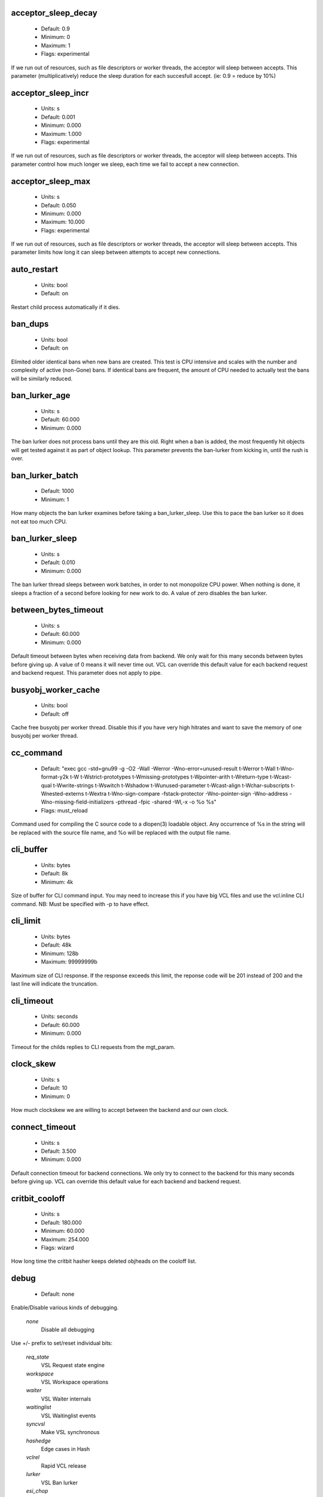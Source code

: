 
.. The following is the autogenerated output from varnishd -x dumprstparam

.. _ref_param_acceptor_sleep_decay:

acceptor_sleep_decay
~~~~~~~~~~~~~~~~~~~~
	* Default: 0.9
	* Minimum: 0
	* Maximum: 1
	* Flags: experimental

If we run out of resources, such as file descriptors or worker threads, the acceptor will sleep between accepts.
This parameter (multiplicatively) reduce the sleep duration for each succesfull accept. (ie: 0.9 = reduce by 10%)

.. _ref_param_acceptor_sleep_incr:

acceptor_sleep_incr
~~~~~~~~~~~~~~~~~~~
	* Units: s
	* Default: 0.001
	* Minimum: 0.000
	* Maximum: 1.000
	* Flags: experimental

If we run out of resources, such as file descriptors or worker threads, the acceptor will sleep between accepts.
This parameter control how much longer we sleep, each time we fail to accept a new connection.

.. _ref_param_acceptor_sleep_max:

acceptor_sleep_max
~~~~~~~~~~~~~~~~~~
	* Units: s
	* Default: 0.050
	* Minimum: 0.000
	* Maximum: 10.000
	* Flags: experimental

If we run out of resources, such as file descriptors or worker threads, the acceptor will sleep between accepts.
This parameter limits how long it can sleep between attempts to accept new connections.

.. _ref_param_auto_restart:

auto_restart
~~~~~~~~~~~~
	* Units: bool
	* Default: on

Restart child process automatically if it dies.

.. _ref_param_ban_dups:

ban_dups
~~~~~~~~
	* Units: bool
	* Default: on

Elimited older identical bans when new bans are created.  This test is CPU intensive and scales with the number and complexity of active (non-Gone) bans.  If identical bans are frequent, the amount of CPU needed to actually test  the bans will be similarly reduced.

.. _ref_param_ban_lurker_age:

ban_lurker_age
~~~~~~~~~~~~~~
	* Units: s
	* Default: 60.000
	* Minimum: 0.000

The ban lurker does not process bans until they are this old.  Right when a ban is added, the most frequently hit objects will get tested against it as part of object lookup.  This parameter prevents the ban-lurker from kicking in, until the rush is over.

.. _ref_param_ban_lurker_batch:

ban_lurker_batch
~~~~~~~~~~~~~~~~
	* Default: 1000
	* Minimum: 1

How many objects the ban lurker examines before taking a ban_lurker_sleep.  Use this to pace the ban lurker so it does not eat too much CPU.

.. _ref_param_ban_lurker_sleep:

ban_lurker_sleep
~~~~~~~~~~~~~~~~
	* Units: s
	* Default: 0.010
	* Minimum: 0.000

The ban lurker thread sleeps between work batches, in order to not monopolize CPU power.  When nothing is done, it sleeps a fraction of a second before looking for new work to do.
A value of zero disables the ban lurker.

.. _ref_param_between_bytes_timeout:

between_bytes_timeout
~~~~~~~~~~~~~~~~~~~~~
	* Units: s
	* Default: 60.000
	* Minimum: 0.000

Default timeout between bytes when receiving data from backend. We only wait for this many seconds between bytes before giving up. A value of 0 means it will never time out. VCL can override this default value for each backend request and backend request. This parameter does not apply to pipe.

.. _ref_param_busyobj_worker_cache:

busyobj_worker_cache
~~~~~~~~~~~~~~~~~~~~
	* Units: bool
	* Default: off

Cache free busyobj per worker thread. Disable this if you have very high hitrates and want to save the memory of one busyobj per worker thread.

.. _ref_param_cc_command:

cc_command
~~~~~~~~~~
	* Default: "exec gcc -std=gnu99 -g -O2 -Wall -Werror -Wno-error=unused-result  \t-Werror \t-Wall \t-Wno-format-y2k \t-W \t-Wstrict-prototypes \t-Wmissing-prototypes \t-Wpointer-arith \t-Wreturn-type \t-Wcast-qual \t-Wwrite-strings \t-Wswitch \t-Wshadow \t-Wunused-parameter \t-Wcast-align \t-Wchar-subscripts \t-Wnested-externs \t-Wextra \t-Wno-sign-compare  -fstack-protector -Wno-pointer-sign -Wno-address -Wno-missing-field-initializers -pthread -fpic -shared -Wl,-x -o %o %s"
	* Flags: must_reload

Command used for compiling the C source code to a dlopen(3) loadable object.  Any occurrence of %s in the string will be replaced with the source file name, and %o will be replaced with the output file name.

.. _ref_param_cli_buffer:

cli_buffer
~~~~~~~~~~
	* Units: bytes
	* Default: 8k
	* Minimum: 4k

Size of buffer for CLI command input.
You may need to increase this if you have big VCL files and use the vcl.inline CLI command.
NB: Must be specified with -p to have effect.

.. _ref_param_cli_limit:

cli_limit
~~~~~~~~~
	* Units: bytes
	* Default: 48k
	* Minimum: 128b
	* Maximum: 99999999b

Maximum size of CLI response.  If the response exceeds this limit, the reponse code will be 201 instead of 200 and the last line will indicate the truncation.

.. _ref_param_cli_timeout:

cli_timeout
~~~~~~~~~~~
	* Units: seconds
	* Default: 60.000
	* Minimum: 0.000

Timeout for the childs replies to CLI requests from the mgt_param.

.. _ref_param_clock_skew:

clock_skew
~~~~~~~~~~
	* Units: s
	* Default: 10
	* Minimum: 0

How much clockskew we are willing to accept between the backend and our own clock.

.. _ref_param_connect_timeout:

connect_timeout
~~~~~~~~~~~~~~~
	* Units: s
	* Default: 3.500
	* Minimum: 0.000

Default connection timeout for backend connections. We only try to connect to the backend for this many seconds before giving up. VCL can override this default value for each backend and backend request.

.. _ref_param_critbit_cooloff:

critbit_cooloff
~~~~~~~~~~~~~~~
	* Units: s
	* Default: 180.000
	* Minimum: 60.000
	* Maximum: 254.000
	* Flags: wizard

How long time the critbit hasher keeps deleted objheads on the cooloff list.

.. _ref_param_debug:

debug
~~~~~
	* Default: none

Enable/Disable various kinds of debugging.

	*none*
		Disable all debugging

Use +/- prefix to set/reset individual bits:

	*req_state*
		VSL Request state engine

	*workspace*
		VSL Workspace operations

	*waiter*
		VSL Waiter internals

	*waitinglist*
		VSL Waitinglist events

	*syncvsl*
		Make VSL synchronous

	*hashedge*
		Edge cases in Hash

	*vclrel*
		Rapid VCL release

	*lurker*
		VSL Ban lurker

	*esi_chop*
		Chop ESI fetch to bits

.. _ref_param_default_grace:

default_grace
~~~~~~~~~~~~~
	* Units: seconds
	* Default: 10.000
	* Minimum: 0.000
	* Flags: 

Default grace period.  We will deliver an object this long after it has expired, provided another thread is attempting to get a new copy.

.. _ref_param_default_keep:

default_keep
~~~~~~~~~~~~
	* Units: seconds
	* Default: 0.000
	* Minimum: 0.000
	* Flags: 

Default keep period.  We will keep a useless object around this long, making it available for conditional backend fetches.  That means that the object will be removed from the cache at the end of ttl+grace+keep.

.. _ref_param_default_ttl:

default_ttl
~~~~~~~~~~~
	* Units: seconds
	* Default: 120.000
	* Minimum: 0.000
	* Flags: 

The TTL assigned to objects if neither the backend nor the VCL code assigns one.

.. _ref_param_feature:

feature
~~~~~~~
	* Default: none

Enable/Disable various minor features.

	*none*
		Disable all features.

Use +/- prefix to enable/disable individual feature:

	*short_panic*
		Short panic message.

	*wait_silo*
		Wait for persistent silo.

	*no_coredump*
		No coredumps.

	*esi_ignore_https*
		Treat HTTPS as HTTP in ESI:includes

	*esi_disable_xml_check*
		Don't check of body looks like XML

	*esi_ignore_other_elements*
		Ignore non-esi XML-elements

	*esi_remove_bom*
		Remove UTF-8 BOM

.. _ref_param_fetch_chunksize:

fetch_chunksize
~~~~~~~~~~~~~~~
	* Units: bytes
	* Default: 128k
	* Minimum: 4k
	* Flags: experimental

The default chunksize used by fetcher. This should be bigger than the majority of objects with short TTLs.
Internal limits in the storage_file module makes increases above 128kb a dubious idea.

.. _ref_param_fetch_maxchunksize:

fetch_maxchunksize
~~~~~~~~~~~~~~~~~~
	* Units: bytes
	* Default: 0.25G
	* Minimum: 64k
	* Flags: experimental

The maximum chunksize we attempt to allocate from storage. Making this too large may cause delays and storage fragmentation.

.. _ref_param_first_byte_timeout:

first_byte_timeout
~~~~~~~~~~~~~~~~~~
	* Units: s
	* Default: 60.000
	* Minimum: 0.000

Default timeout for receiving first byte from backend. We only wait for this many seconds for the first byte before giving up. A value of 0 means it will never time out. VCL can override this default value for each backend and backend request. This parameter does not apply to pipe.

.. _ref_param_group:

group
~~~~~
	* Default: nogroup (65534)
	* Flags: must_restart

The unprivileged group to run as.

.. _ref_param_gzip_buffer:

gzip_buffer
~~~~~~~~~~~
	* Units: bytes
	* Default: 32k
	* Minimum: 2k
	* Flags: experimental

Size of malloc buffer used for gzip processing.
These buffers are used for in-transit data, for instance gunzip'ed data being sent to a client.Making this space to small results in more overhead, writes to sockets etc, making it too big is probably just a waste of memory.

.. _ref_param_gzip_level:

gzip_level
~~~~~~~~~~
	* Default: 6
	* Minimum: 0
	* Maximum: 9

Gzip compression level: 0=debug, 1=fast, 9=best

.. _ref_param_gzip_memlevel:

gzip_memlevel
~~~~~~~~~~~~~
	* Default: 8
	* Minimum: 1
	* Maximum: 9

Gzip memory level 1=slow/least, 9=fast/most compression.
Memory impact is 1=1k, 2=2k, ... 9=256k.

.. _ref_param_http_gzip_support:

http_gzip_support
~~~~~~~~~~~~~~~~~
	* Units: bool
	* Default: on

Enable gzip support. When enabled Varnish request compressed objects from the backend and store them compressed. If a client does not support gzip encoding Varnish will uncompress compressed objects on demand. Varnish will also rewrite the Accept-Encoding header of clients indicating support for gzip to:
  Accept-Encoding: gzip

Clients that do not support gzip will have their Accept-Encoding header removed. For more information on how gzip is implemented please see the chapter on gzip in the Varnish reference.

.. _ref_param_http_max_hdr:

http_max_hdr
~~~~~~~~~~~~
	* Units: header lines
	* Default: 64
	* Minimum: 32
	* Maximum: 65535

Maximum number of HTTP header lines we allow in {req|resp|bereq|beresp}.http (obj.http is autosized to the exact number of headers).
Cheap, ~20 bytes, in terms of workspace memory.
Note that the first line occupies five header lines.

.. _ref_param_http_range_support:

http_range_support
~~~~~~~~~~~~~~~~~~
	* Units: bool
	* Default: on

Enable support for HTTP Range headers.

.. _ref_param_http_req_hdr_len:

http_req_hdr_len
~~~~~~~~~~~~~~~~
	* Units: bytes
	* Default: 8k
	* Minimum: 40b

Maximum length of any HTTP client request header we will allow.  The limit is inclusive its continuation lines.

.. _ref_param_http_req_size:

http_req_size
~~~~~~~~~~~~~
	* Units: bytes
	* Default: 32k
	* Minimum: 0.25k

Maximum number of bytes of HTTP client request we will deal with.  This is a limit on all bytes up to the double blank line which ends the HTTP request.
The memory for the request is allocated from the client workspace (param: workspace_client) and this parameter limits how much of that the request is allowed to take up.

.. _ref_param_http_resp_hdr_len:

http_resp_hdr_len
~~~~~~~~~~~~~~~~~
	* Units: bytes
	* Default: 8k
	* Minimum: 40b

Maximum length of any HTTP backend response header we will allow.  The limit is inclusive its continuation lines.

.. _ref_param_http_resp_size:

http_resp_size
~~~~~~~~~~~~~~
	* Units: bytes
	* Default: 32k
	* Minimum: 0.25k

Maximum number of bytes of HTTP backend resonse we will deal with.  This is a limit on all bytes up to the double blank line which ends the HTTP request.
The memory for the request is allocated from the worker workspace (param: thread_pool_workspace) and this parameter limits how much of that the request is allowed to take up.

.. _ref_param_idle_send_timeout:

idle_send_timeout
~~~~~~~~~~~~~~~~~
	* Units: seconds
	* Default: 60.000
	* Minimum: 0.000
	* Flags: delayed

Time to wait with no data sent. If no data has been transmitted in this many
seconds the session is closed.
See setsockopt(2) under SO_SNDTIMEO for more information.

.. _ref_param_listen_address:

listen_address
~~~~~~~~~~~~~~
	* Default: :80
	* Flags: must_restart

Whitespace separated list of network endpoints where Varnish will accept requests.
Possible formats: host, host:port, :port

.. _ref_param_listen_depth:

listen_depth
~~~~~~~~~~~~
	* Units: connections
	* Default: 1024
	* Minimum: 0
	* Flags: must_restart

Listen queue depth.

.. _ref_param_lru_interval:

lru_interval
~~~~~~~~~~~~
	* Units: seconds
	* Default: 2.000
	* Minimum: 0.000
	* Flags: experimental

Grace period before object moves on LRU list.
Objects are only moved to the front of the LRU list if they have not been moved there already inside this timeout period.  This reduces the amount of lock operations necessary for LRU list access.

.. _ref_param_max_esi_depth:

max_esi_depth
~~~~~~~~~~~~~
	* Units: levels
	* Default: 5
	* Minimum: 0

Maximum depth of esi:include processing.

.. _ref_param_max_restarts:

max_restarts
~~~~~~~~~~~~
	* Units: restarts
	* Default: 4
	* Minimum: 0

Upper limit on how many times a request can restart.
Be aware that restarts are likely to cause a hit against the backend, so don't increase thoughtlessly.

.. _ref_param_max_retries:

max_retries
~~~~~~~~~~~
	* Units: retries
	* Default: 4
	* Minimum: 0

Upper limit on how many times a backend fetch can retry.

.. _ref_param_nuke_limit:

nuke_limit
~~~~~~~~~~
	* Units: allocations
	* Default: 50
	* Minimum: 0
	* Flags: experimental

Maximum number of objects we attempt to nuke in orderto make space for a object body.

.. _ref_param_pcre_match_limit:

pcre_match_limit
~~~~~~~~~~~~~~~~
	* Default: 10000
	* Minimum: 1

The limit for the  number of internal matching function calls in a pcre_exec() execution.

.. _ref_param_pcre_match_limit_recursion:

pcre_match_limit_recursion
~~~~~~~~~~~~~~~~~~~~~~~~~~
	* Default: 10000
	* Minimum: 1

The limit for the  number of internal matching function recursions in a pcre_exec() execution.

.. _ref_param_ping_interval:

ping_interval
~~~~~~~~~~~~~
	* Units: seconds
	* Default: 3
	* Minimum: 0
	* Flags: must_restart

Interval between pings from parent to child.
Zero will disable pinging entirely, which makes it possible to attach a debugger to the child.

.. _ref_param_pipe_timeout:

pipe_timeout
~~~~~~~~~~~~
	* Units: seconds
	* Default: 60.000
	* Minimum: 0.000

Idle timeout for PIPE sessions. If nothing have been received in either direction for this many seconds, the session is closed.

.. _ref_param_pool_req:

pool_req
~~~~~~~~
	* Default: 10,100,10

Parameters for per worker pool request memory pool.
The three numbers are:

	*min_pool*
		minimum size of free pool.

	*max_pool*
		maximum size of free pool.

	*max_age*
		max age of free element.

.. _ref_param_pool_sess:

pool_sess
~~~~~~~~~
	* Default: 10,100,10

Parameters for per worker pool session memory pool.
The three numbers are:

	*min_pool*
		minimum size of free pool.

	*max_pool*
		maximum size of free pool.

	*max_age*
		max age of free element.

.. _ref_param_pool_vbc:

pool_vbc
~~~~~~~~
	* Default: 10,100,10

Parameters for backend connection memory pool.
The three numbers are:

	*min_pool*
		minimum size of free pool.

	*max_pool*
		maximum size of free pool.

	*max_age*
		max age of free element.

.. _ref_param_pool_vbo:

pool_vbo
~~~~~~~~
	* Default: 10,100,10

Parameters for backend object fetch memory pool.
The three numbers are:

	*min_pool*
		minimum size of free pool.

	*max_pool*
		maximum size of free pool.

	*max_age*
		max age of free element.

.. _ref_param_prefer_ipv6:

prefer_ipv6
~~~~~~~~~~~
	* Units: bool
	* Default: off

Prefer IPv6 address when connecting to backends which have both IPv4 and IPv6 addresses.

.. _ref_param_rush_exponent:

rush_exponent
~~~~~~~~~~~~~
	* Units: requests per request
	* Default: 3
	* Minimum: 2
	* Flags: experimental

How many parked request we start for each completed request on the object.
NB: Even with the implict delay of delivery, this parameter controls an exponential increase in number of worker threads.

.. _ref_param_send_timeout:

send_timeout
~~~~~~~~~~~~
	* Units: seconds
	* Default: 600.000
	* Minimum: 0.000
	* Flags: delayed

Send timeout for client connections. If the HTTP response hasn't been transmitted in this many
seconds the session is closed.
See setsockopt(2) under SO_SNDTIMEO for more information.

.. _ref_param_session_max:

session_max
~~~~~~~~~~~
	* Units: sessions
	* Default: 100000
	* Minimum: 1000

Maximum number of sessions we will allocate from one pool before just dropping connections.
This is mostly an anti-DoS measure, and setting it plenty high should not hurt, as long as you have the memory for it.

.. _ref_param_shm_reclen:

shm_reclen
~~~~~~~~~~
	* Units: bytes
	* Default: 255b
	* Minimum: 16b
	* Maximum: 65535b

Maximum number of bytes in SHM log record.
Maximum is 65535 bytes.

.. _ref_param_shortlived:

shortlived
~~~~~~~~~~
	* Units: s
	* Default: 10.000
	* Minimum: 0.000

Objects created with (ttl+grace+keep) shorter than this are always put in transient storage.

.. _ref_param_sigsegv_handler:

sigsegv_handler
~~~~~~~~~~~~~~~
	* Units: bool
	* Default: off
	* Flags: must_restart

Install a signal handler which tries to dump debug information on segmentation faults.

.. _ref_param_syslog_cli_traffic:

syslog_cli_traffic
~~~~~~~~~~~~~~~~~~
	* Units: bool
	* Default: on

Log all CLI traffic to syslog(LOG_INFO).

.. _ref_param_tcp_keepalive_intvl:

tcp_keepalive_intvl
~~~~~~~~~~~~~~~~~~~
	* Units: seconds
	* Default: 75.000
	* Minimum: 1.000
	* Maximum: 100.000
	* Flags: experimental

The number of seconds between TCP keep-alive probes.

.. _ref_param_tcp_keepalive_probes:

tcp_keepalive_probes
~~~~~~~~~~~~~~~~~~~~
	* Units: probes
	* Default: 9
	* Minimum: 1
	* Maximum: 100
	* Flags: experimental

The maximum number of TCP keep-alive probes to send before giving up and killing the connection if no response is obtained from the other end.

.. _ref_param_tcp_keepalive_time:

tcp_keepalive_time
~~~~~~~~~~~~~~~~~~
	* Units: seconds
	* Default: 7200.000
	* Minimum: 1.000
	* Maximum: 7200.000
	* Flags: experimental

The number of seconds a connection needs to be idle before TCP begins sending out keep-alive probes.

.. _ref_param_thread_pool_add_delay:

thread_pool_add_delay
~~~~~~~~~~~~~~~~~~~~~
	* Units: seconds
	* Default: 0.000
	* Minimum: 0.000
	* Flags: experimental

Wait at least this long after creating a thread.

Some (buggy) systems may need a short (sub-second) delay between creating threads.
Set this to a few milliseconds if you see the 'threads_failed' counter grow too much.

Setting this too high results in insuffient worker threads.

.. _ref_param_thread_pool_destroy_delay:

thread_pool_destroy_delay
~~~~~~~~~~~~~~~~~~~~~~~~~
	* Units: seconds
	* Default: 1.000
	* Minimum: 0.010
	* Flags: delayed, experimental

Wait this long after destroying a thread.

This controls the decay of thread pools when idle(-ish).

Minimum is 0.01 second.

.. _ref_param_thread_pool_fail_delay:

thread_pool_fail_delay
~~~~~~~~~~~~~~~~~~~~~~
	* Units: seconds
	* Default: 0.200
	* Minimum: 0.010
	* Flags: experimental

Wait at least this long after a failed thread creation before trying to create another thread.

Failure to create a worker thread is often a sign that  the end is near, because the process is running out of some resource.  This delay tries to not rush the end on needlessly.

If thread creation failures are a problem, check that thread_pool_max is not too high.

It may also help to increase thread_pool_timeout and thread_pool_min, to reduce the rate at which treads are destroyed and later recreated.

.. _ref_param_thread_pool_max:

thread_pool_max
~~~~~~~~~~~~~~~
	* Units: threads
	* Default: 5000
	* Minimum: 100
	* Flags: delayed

The maximum number of worker threads in each pool.

Do not set this higher than you have to, since excess worker threads soak up RAM and CPU and generally just get in the way of getting work done.

Minimum is 10 threads.

.. _ref_param_thread_pool_min:

thread_pool_min
~~~~~~~~~~~~~~~
	* Units: threads
	* Default: 100
	* Maximum: 5000
	* Flags: delayed

The minimum number of worker threads in each pool.

Increasing this may help ramp up faster from low load situations or when threads have expired.

Minimum is 10 threads.

.. _ref_param_thread_pool_stack:

thread_pool_stack
~~~~~~~~~~~~~~~~~
	* Units: bytes
	* Default: 48k
	* Minimum: 16k
	* Flags: experimental

Worker thread stack size.
This will likely be rounded up to a multiple of 4k (or whatever the page_size might be) by the kernel.

.. _ref_param_thread_pool_timeout:

thread_pool_timeout
~~~~~~~~~~~~~~~~~~~
	* Units: seconds
	* Default: 300.000
	* Minimum: 10.000
	* Flags: delayed, experimental

Thread idle threshold.

Threads in excess of thread_pool_min, which have been idle for at least this long, will be destroyed.

Minimum is 10 seconds.

.. _ref_param_thread_pools:

thread_pools
~~~~~~~~~~~~
	* Units: pools
	* Default: 2
	* Minimum: 1
	* Flags: delayed, experimental

Number of worker thread pools.

Increasing number of worker pools decreases lock contention.

Too many pools waste CPU and RAM resources, and more than one pool for each CPU is probably detrimal to performance.

Can be increased on the fly, but decreases require a restart to take effect.

.. _ref_param_thread_queue_limit:

thread_queue_limit
~~~~~~~~~~~~~~~~~~
	* Default: 20
	* Minimum: 0
	* Flags: experimental

Permitted queue length per thread-pool.

This sets the number of requests we will queue, waiting for an available thread.  Above this limit sessions will be dropped instead of queued.

.. _ref_param_thread_stats_rate:

thread_stats_rate
~~~~~~~~~~~~~~~~~
	* Units: requests
	* Default: 10
	* Minimum: 0
	* Flags: experimental

Worker threads accumulate statistics, and dump these into the global stats counters if the lock is free when they finish a request.
This parameters defines the maximum number of requests a worker thread may handle, before it is forced to dump its accumulated stats into the global counters.

.. _ref_param_timeout_idle:

timeout_idle
~~~~~~~~~~~~
	* Units: seconds
	* Default: 5.000
	* Minimum: 0.000

Idle timeout for client connections.
A connection is considered idle, until we receive a non-white-space character on it.

.. _ref_param_timeout_linger:

timeout_linger
~~~~~~~~~~~~~~
	* Units: seconds
	* Default: 0.050
	* Minimum: 0.000
	* Flags: experimental

How long time the workerthread lingers on an idle session before handing it over to the waiter.
When sessions are reused, as much as half of all reuses happen within the first 100 msec of the previous request completing.
Setting this too high results in worker threads not doing anything for their keep, setting it too low just means that more sessions take a detour around the waiter.

.. _ref_param_timeout_req:

timeout_req
~~~~~~~~~~~
	* Units: seconds
	* Default: 2.000
	* Minimum: 0.000

Max time to receive clients request header, measured from first non-white-space character to double CRNL.

.. _ref_param_user:

user
~~~~
	* Default: nobody (65534)
	* Flags: must_restart

The unprivileged user to run as.

.. _ref_param_vcc_allow_inline_c:

vcc_allow_inline_c
~~~~~~~~~~~~~~~~~~
	* Units: bool
	* Default: off

Allow inline C code in VCL.

.. _ref_param_vcc_err_unref:

vcc_err_unref
~~~~~~~~~~~~~
	* Units: bool
	* Default: on

Unreferenced VCL objects result in error.

.. _ref_param_vcc_unsafe_path:

vcc_unsafe_path
~~~~~~~~~~~~~~~
	* Units: bool
	* Default: on

Allow '/' in vmod & include paths.
Allow 'import ... from ...'.

.. _ref_param_vcl_dir:

vcl_dir
~~~~~~~
	* Default: /opt/varnish/etc/varnish

Directory from which relative VCL filenames (vcl.load and include) are opened.

.. _ref_param_vmod_dir:

vmod_dir
~~~~~~~~
	* Default: /opt/varnish/lib/varnish/vmods

Directory where VCL modules are to be found.

.. _ref_param_vsl_buffer:

vsl_buffer
~~~~~~~~~~
	* Units: bytes
	* Default: 4k
	* Minimum: 1k

Bytes of (req-/backend-)workspace dedicated to buffering VSL records.
At a bare minimum, this must be longer than the longest HTTP header to be logged.
Setting this too high costs memory, setting it too low will cause more VSL flushes and likely increase lock-contention on the VSL mutex.
Minimum is 1k bytes.

.. _ref_param_vsl_mask:

vsl_mask
~~~~~~~~
	* Default: -VCL_trace,-WorkThread,-Hash

Mask individual VSL messages from being logged.

	*default*
		Set default value

Use +/- prefixe in front of VSL tag name, to mask/unmask individual VSL messages.

.. _ref_param_vsl_space:

vsl_space
~~~~~~~~~
	* Units: bytes
	* Default: 80M
	* Minimum: 1M
	* Flags: must_restart

The amount of space to allocate for the VSL fifo buffer in the VSM memory segment.  If you make this too small, varnish{ncsa|log} etc will not be able to keep up.  Making it too large just costs memory resources.

.. _ref_param_vsm_space:

vsm_space
~~~~~~~~~
	* Units: bytes
	* Default: 1M
	* Minimum: 1M
	* Flags: must_restart

The amount of space to allocate for stats counters in the VSM memory segment.  If you make this too small, some counters will be invisible.  Making it too large just costs memory resources.

.. _ref_param_waiter:

waiter
~~~~~~
	* Default: epoll (possible values: epoll, poll)
	* Flags: must_restart, wizard

Select the waiter kernel interface.

.. _ref_param_workspace_backend:

workspace_backend
~~~~~~~~~~~~~~~~~
	* Units: bytes
	* Default: 64k
	* Minimum: 1k
	* Flags: delayed

Bytes of HTTP protocol workspace for backend HTTP req/resp.  If larger than 4k, use a multiple of 4k for VM efficiency.

.. _ref_param_workspace_client:

workspace_client
~~~~~~~~~~~~~~~~
	* Units: bytes
	* Default: 64k
	* Minimum: 3k
	* Flags: delayed

Bytes of HTTP protocol workspace for clients HTTP req/resp.  If larger than 4k, use a multiple of 4k for VM efficiency.

.. _ref_param_workspace_session:

workspace_session
~~~~~~~~~~~~~~~~~
	* Units: bytes
	* Default: 384b
	* Minimum: 0.25k
	* Flags: delayed

Bytes of workspace for session and TCP connection addresses.  If larger than 4k, use a multiple of 4k for VM efficiency.

.. _ref_param_workspace_thread:

workspace_thread
~~~~~~~~~~~~~~~~
	* Units: bytes
	* Default: 2k
	* Minimum: 0.25k
	* Maximum: 8k
	* Flags: delayed

Bytes of auxillary workspace per thread.
This workspace is used for certain temporary data structures during the operation of a worker thread.
One use is for the io-vectors for writing requests and responses to sockets, having too little space will result in more writev(2) system calls, having too much just wastes the space.

